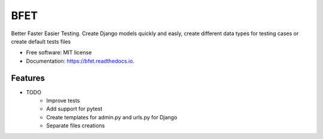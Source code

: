 ====
BFET
====


.. image:: https://img.shields.io/pypi/v/bfet.svg
        :target: https://pypi.python.org/pypi/bfet

.. image:: https://github.com/lluc2397/bfet/actions/workflows/ci.yml/badge.svg
        :target: https://github.com/lluc2397/bfet/actions/workflows/ci.yml

.. image:: https://readthedocs.org/projects/bfet/badge/?version=latest
        :target: https://bfet.readthedocs.io/en/latest/?version=latest
        :alt: Documentation Status


.. image:: https://pyup.io/repos/github/lluc2397/bfet/shield.svg
     :target: https://pyup.io/repos/github/lluc2397/bfet/
     :alt: Updates



Better Faster Easier Testing. Create Django models quickly and easly, create different data types for testing cases or create default tests files


* Free software: MIT license
* Documentation: https://bfet.readthedocs.io.


Features
--------

* TODO
        - Improve tests
        - Add support for pytest
        - Create templates for admin.py and urls.py for Django
        - Separate files creations
